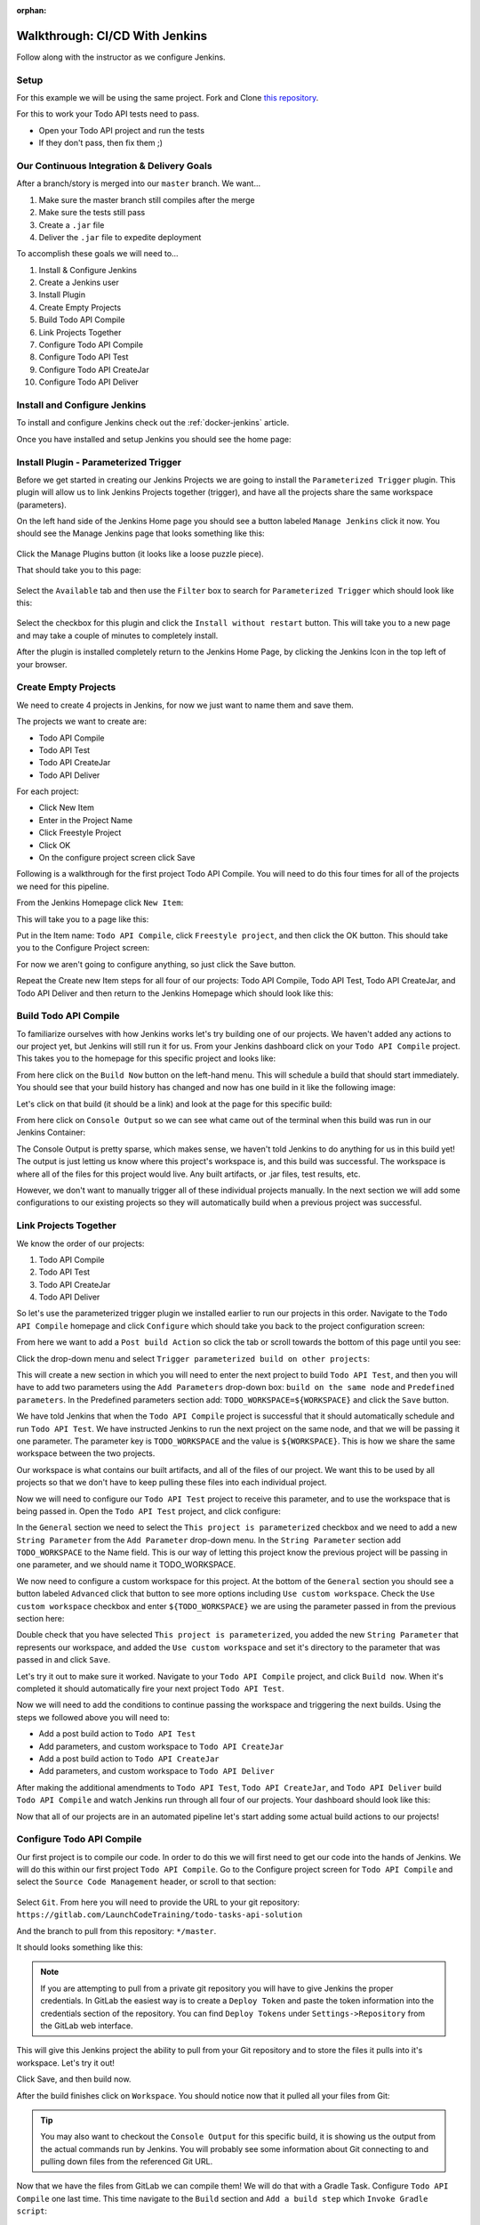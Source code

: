 :orphan:

.. _walkthrough-jenkins:

===============================
Walkthrough: CI/CD With Jenkins
===============================

Follow along with the instructor as we configure Jenkins.

Setup
=====

For this example we will be using the same project. Fork and Clone `this repository <https://gitlab.com/LaunchCodeTraining/airwaze-jenkins>`_.

For this to work your Todo API tests need to pass.

* Open your Todo API project and run the tests
* If they don't pass, then fix them ;)

Our Continuous Integration & Delivery Goals
===========================================

After a branch/story is merged into our ``master`` branch. We want...

#. Make sure the master branch still compiles after the merge
#. Make sure the tests still pass
#. Create a ``.jar`` file
#. Deliver the ``.jar`` file to expedite deployment

To accomplish these goals we will need to...

#. Install & Configure Jenkins
#. Create a Jenkins user
#. Install Plugin
#. Create Empty Projects
#. Build Todo API Compile
#. Link Projects Together
#. Configure Todo API Compile
#. Configure Todo API Test
#. Configure Todo API CreateJar
#. Configure Todo API Deliver

Install and Configure Jenkins
=============================

To install and configure Jenkins check out the :ref:`docker-jenkins` article.

Once you have installed and setup Jenkins you should see the home page:

.. image:: /_static/images/jenkins/jenkins-home.png

Install Plugin - Parameterized Trigger
======================================

Before we get started in creating our Jenkins Projects we are going to install the ``Parameterized Trigger`` plugin. This plugin will allow us to link Jenkins Projects together (trigger), and have all the projects share the same workspace (parameters).

On the left hand side of the Jenkins Home page you should see a button labeled ``Manage Jenkins`` click it now. You should see the Manage Jenkins page that looks something like this:

  .. image:: /_static/images/jenkins/manage-jenkins.png

Click the Manage Plugins button (it looks like a loose puzzle piece).

That should take you to this page:

  .. image:: /_static/images/jenkins/plugin-manager.png

Select the ``Available`` tab and then use the ``Filter`` box to search for ``Parameterized Trigger`` which should look like this:

  .. image:: /_static/images/jenkins/search-parameterized-trigger.png

Select the checkbox for this plugin and click the ``Install without restart`` button. This will take you to a new page and may take a couple of minutes to completely install.

After the plugin is installed completely return to the Jenkins Home Page, by clicking the Jenkins Icon in the top left of your browser.

Create Empty Projects
=====================

We need to create 4 projects in Jenkins, for now we just want to name them and save them.

The projects we want to create are:

- Todo API Compile
- Todo API Test
- Todo API CreateJar
- Todo API Deliver

For each project:

- Click New Item
- Enter in the Project Name
- Click Freestyle Project
- Click OK
- On the configure project screen click Save

Following is a walkthrough for the first project Todo API Compile. You will need to do this four times for all of the projects we need for this pipeline.

From the Jenkins Homepage click ``New Item``:

.. image:: /_static/images/jenkins/jenkins-home.png

This will take you to a page like this:

.. image:: /_static/images/jenkins/new-item.png

Put in the Item name: ``Todo API Compile``, click ``Freestyle project``, and then click the OK button. This should take you to the Configure Project screen:

.. image:: /_static/images/jenkins/configure-new-item.png

For now we aren't going to configure anything, so just click the Save button.

Repeat the Create new Item steps for all four of our projects: Todo API Compile, Todo API Test, Todo API CreateJar, and Todo API Deliver and then return to the Jenkins Homepage which should look like this:

.. image:: /_static/images/jenkins/empty-items.png

Build Todo API Compile
=====================

To familiarize ourselves with how Jenkins works let's try building one of our projects. We haven't added any actions to our project yet, but Jenkins will still run it for us. From your Jenkins dashboard click on your ``Todo API Compile`` project. This takes you to the homepage for this specific project and looks like:

.. image:: /_static/images/jenkins/project-homepage.png

From here click on the ``Build Now`` button on the left-hand menu. This will schedule a build that should start immediately. You should see that your build history has changed and now has one build in it like the following image:

.. image:: /_static/images/jenkins/build-history.png

Let's click on that build (it should be a link) and look at the page for this specific build:

.. image:: /_static/images/jenkins/build-page.png

From here click on ``Console Output`` so we can see what came out of the terminal when this build was run in our Jenkins Container:

.. image:: /_static/images/jenkins/console-output.png

The Console Output is pretty sparse, which makes sense, we haven't told Jenkins to do anything for us in this build yet! The output is just letting us know where this project's workspace is, and this build was successful. The workspace is where all of the files for this project would live. Any built artifacts, or .jar files, test results, etc.

However, we don't want to manually trigger all of these individual projects manually. In the next section we will add some configurations to our existing projects so they will automatically build when a previous project was successful.

Link Projects Together
======================

We know the order of our projects:

#. Todo API Compile
#. Todo API Test
#. Todo API CreateJar
#. Todo API Deliver

So let's use the parameterized trigger plugin we installed earlier to run our projects in this order. Navigate to the ``Todo API Compile`` homepage and click ``Configure`` which should take you back to the project configuration screen:

.. image:: /_static/images/jenkins/configure-new-item.png

From here we want to add a ``Post build Action`` so click the tab or scroll towards the bottom of this page until you see:

.. image:: /_static/images/jenkins/post-build-action.png

Click the drop-down menu and select ``Trigger parameterized build on other projects``:

.. image:: /_static/images/jenkins/trigger-parameterized-build.png

This will create a new section in which you will need to enter the next project to build ``Todo API Test``, and then you will have to add two parameters using the ``Add Parameters`` drop-down box: ``build on the same node`` and ``Predefined parameters``. In the Predefined parameters section add: ``TODO_WORKSPACE=${WORKSPACE}`` and click the ``Save`` button.

.. image:: /_static/images/jenkins/post-build-action-2.png

We have told Jenkins that when the ``Todo API Compile`` project is successful that it should automatically schedule and run ``Todo API Test``. We have instructed Jenkins to run the next project on the same node, and that we will be passing it one parameter. The parameter key is ``TODO_WORKSPACE`` and the value is ``${WORKSPACE}``. This is how we share the same workspace between the two projects.

Our workspace is what contains our built artifacts, and all of the files of our project. We want this to be used by all projects so that we don't have to keep pulling these files into each individual project.

Now we will need to configure our ``Todo API Test`` project to receive this parameter, and to use the workspace that is being passed in. Open the ``Todo API Test`` project, and click configure:

.. image:: /_static/images/jenkins/configure-general.png

In the ``General`` section we need to select the ``This project is parameterized`` checkbox and we need to add a new ``String Parameter`` from the ``Add Parameter`` drop-down menu. In the ``String Parameter`` section add ``TODO_WORKSPACE`` to the Name field. This is our way of letting this project know the previous project will be passing in one parameter, and we should name it TODO_WORKSPACE.

We now need to configure a custom workspace for this project. At the bottom of the ``General`` section you should see a button labeled ``Advanced`` click that button to see more options including ``Use custom workspace``. Check the ``Use custom workspace`` checkbox and enter ``${TODO_WORKSPACE}`` we are using the parameter passed in from the previous section here:

.. image:: /_static/images/jenkins/custom-workspace.png

Double check that you have selected ``This project is parameterized``, you added the new ``String Parameter`` that represents our workspace, and added the ``Use custom workspace`` and set it's directory to the parameter that was passed in and click ``Save``.

Let's try it out to make sure it worked. Navigate to your ``Todo API Compile`` project, and click ``Build now``. When it's completed it should automatically fire your next project ``Todo API Test``.

Now we will need to add the conditions to continue passing the workspace and triggering the next builds. Using the steps we followed above you will need to:

- Add a post build action to ``Todo API Test``
- Add parameters, and custom workspace to ``Todo API CreateJar``
- Add a post build action to ``Todo API CreateJar``
- Add parameters, and custom workspace to ``Todo API Deliver``

After making the additional amendments to ``Todo API Test``, ``Todo API CreateJar``, and ``Todo API Deliver`` build ``Todo API Compile`` and watch Jenkins run through all four of our projects. Your dashboard should look like this:

.. image:: /_static/images/jenkins/all-projects-build.png

Now that all of our projects are in an automated pipeline let's start adding some actual build actions to our projects!

Configure Todo API Compile
=========================

Our first project is to compile our code. In order to do this we will first need to get our code into the hands of Jenkins. We will do this within our first project ``Todo API Compile``. Go to the Configure project screen for ``Todo API Compile`` and select the ``Source Code Management`` header, or scroll to that section:

  .. image:: /_static/images/jenkins/source-control.png

Select ``Git``. From here you will need to provide the URL to your git repository: ``https://gitlab.com/LaunchCodeTraining/todo-tasks-api-solution``

And the branch to pull from this repository: ``*/master``. 

It should looks something like this:

.. image:: /_static/images/jenkins/source-control-completed.png

.. note::

   If you are attempting to pull from a private git repository you will have to give Jenkins the proper credentials. In GitLab the easiest way is to create a ``Deploy Token`` and paste the token information into the credentials section of the repository. You can find ``Deploy Tokens`` under ``Settings->Repository`` from the GitLab web interface.

This will give this Jenkins project the ability to pull from your Git repository and to store the files it pulls into it's workspace. Let's try it out! 

Click Save, and then build now. 

After the build finishes click on ``Workspace``. You should notice now that it pulled all your files from Git:

  .. image:: /_static/images/jenkins/workspace-from-git.png

.. tip::

   You may also want to checkout the ``Console Output`` for this specific build, it is showing us the output from the actual commands run by Jenkins. You will probably see some information about Git connecting to and pulling down files from the referenced Git URL.

Now that we have the files from GitLab we can compile them! We will do that with a Gradle Task. Configure ``Todo API Compile`` one last time. This time navigate to the ``Build`` section and ``Add a build step`` which ``Invoke Gradle script``:

  .. image:: /_static/images/jenkins/invoke-gradle-compile.png

We want to select ``Use Gradle Wrapper``, and then we need to include the gradle tasks we want to run. Let's run ``clean`` and ``compileJava``.

Now the Jenkins project ``Todo API Compile`` will pull down our code from GitLab, run the Gradle tasks ``clean`` and ``compileJava`` and if all three of those things are successful it will trigger the next Jenkins project ``Todo API Test``.

Run this project again and make sure it is still successful letting us know the code that was pulled from GitLab was compiled successfully. We can verify this by looking at the console output for this most recent build:

.. image:: /_static/images/jenkins/invoke-gradle-compile-output.png

.. Tip::

   After running ``Build Now`` again checkout the ``Console Output`` of this Jenkins project Build. We now see some familiar Gradle messages about running tasks and if they were successful or not. The ``Console Output`` is a very beneficial tool for troubleshooting your Jenkins projects.

.. TODO: refactor section 

Configure Todo API Test
======================

In our pipe we have pulled down our code from GitLab, and we have successfully compiled it. Since we are sharing one workspace between all of our Jenkins Projects we simply need to run a Gradle ``test`` script to verify all of our tests pass.

Recall the Todo Tasks API has a full suite of integration tests. As a part of our Jenkins setup we also spun up a Postgis container for the very purpose of letting Jenkins run tests. We want to run our tests before we attempt to build and deliver a jar file.

Navigate to the ``Configure`` tab of your ``Todo API Test`` and add a build step for ``Invoke gradle script`` like the following:

.. image:: /_static/images/jenkins/configure-todo-api-test.png

After configuring the ``test`` task as the build action for the ``Todo API Test`` save and run then run the ``Todo API Compile`` task. We want to ensure our tests passed:

.. image:: /_static/images/jenkins/successful-tests.png

According to the console output of the ``Todo API Tests`` our tests ran successfully!

.. comment::

    ref

    .. note::

    You can read more about how this, and other networking mechanisms, work in the :ref:`docker-networking` article. 

Finally Let's save this Jenkins project, and run ``Build Now`` on our ``Todo API Compile`` project to see if ``Todo API Test`` passes.

Configure Todo API CreateJar
===========================

Now that we have compiled our code, and passed all of our tests, let's create a ``.jar`` file that can be deployed on a server.

``Configure`` your ``Todo API CreateJar`` project. Select, or scroll down to the ``Build`` section. ``Add build step`` and ``Invoke Gradle script``, select ``Use Gradle Wrapper`` and enter ``bootJar`` as our Gradle task:

  .. image:: /_static/images/jenkins/create-jar.png

After filling out this Project click save.

If you look in the current workspace of ``Todo API CreateJar``, or either of the other projects we have configured you will notice we don't have a ``build/libs/`` directory, after we run this task we should.

That's all we need to do for this Jenkins project. So let's kick the whole pipe off by running ``Build Now`` on ``Todo API Compile``.

If it worked successfully you should now find a ``build/libs/todo-0.0.1-SNAPSHOT.jar`` file that was created by this project. Thanks Jenkins!

.. image:: /_static/images/jenkins/todo-jar.png 

Configure Todo API Deliver
=========================

Our final step for today will be delivering our newly minted ``build/libs/todo-0.0.1-SNAPSHOT.jar`` file to an AWS S3 bucket that can be incorporated in our deployment process.

Configure the ``Todo API Deliver`` project and add a new build action execute shell:

.. image:: /_static/images/jenkins/execute-shell.png

We will be adding the following bash command that will copy the jar file to our artifacts bucket:

.. code:: bash

  aws s3 cp build/libs/todo-0.0.1-SNAPSHOT.jar s3://<your-bucket-name>/todo/todo-app.jar

.. image:: /_static/images/jenkins/todo-deliver.png

Finally, save and build your ``Todo API Compile`` project again. After all four of our projects have run check the console output of the last ``TODO API Deliver`` task that completed:

.. image:: /_static/images/jenkins/jar-copied-to-s3.png

You can also check the file by running: ``aws s3 ls s3://<your-bucket-name>/todo/`` which should show one file ``todo-app.jar``.

.. image:: /_static/images/jenkins/jar-in-s3.png

Next Steps
==========

Our Jenkins pipeline only takes us through Delivery, but doesn't automatically Deploy our ``jar`` file. Looking into AWS Code PipeLine could help us take this pipe all the way to deployment...

Other ideas to implement:
  #. Trigger ``Todo API Compile`` on GitLab merge to your forked repo
  #. CI/CD for your Zika Client
  #. Try setting up a pipeline with the same stages using a different tool (GitLabCI, Travis, etc)
